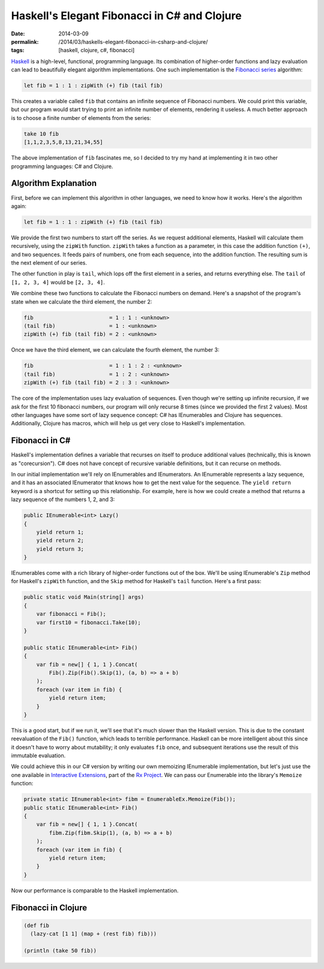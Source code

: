 Haskell's Elegant Fibonacci in C# and Clojure
#############################################

:date: 2014-03-09
:permalink: /2014/03/haskells-elegant-fibonacci-in-csharp-and-clojure/
:tags: [haskell, clojure, c#, fibonacci]

Haskell_ is a high-level, functional, programming language. Its combination of higher-order functions and lazy evaluation can lead to beautifully elegant algorithm implementations. One such implementation is the `Fibonacci series`_ algorithm:

.. code-block:: haskell

    let fib = 1 : 1 : zipWith (+) fib (tail fib)

This creates a variable called ``fib`` that contains an infinite sequence of Fibonacci numbers. We could print this variable, but our program would start trying to print an infinite number of elements,  rendering it useless. A much better approach is to choose a finite number of elements from the series:

.. code-block:: haskell

    take 10 fib
    [1,1,2,3,5,8,13,21,34,55]

The above implementation of ``fib`` fascinates me, so I decided to try my hand at implementing it in two other programming languages: C# and Clojure.

Algorithm Explanation
=====================

First, before we can implement this algorithm in other languages, we need to know how it works. Here's the algorithm again:

.. code-block:: haskell

    let fib = 1 : 1 : zipWith (+) fib (tail fib)

We provide the first two numbers to start off the series. As we request additional elements, Haskell will calculate them recursively, using the ``zipWith`` function. ``zipWith`` takes a function as a parameter, in this case the addition function ``(+)``, and two sequences. It feeds pairs of numbers, one from each sequence, into the addition function. The resulting sum is the next element of our series.

The other function in play is ``tail``, which lops off the first element in a series, and returns everything else. The ``tail`` of ``[1, 2, 3, 4]`` would be ``[2, 3, 4]``.

We combine these two functions to calculate the Fibonacci numbers on demand. Here's a snapshot of the program's state when we calculate the third element, the number 2:

.. code-block:: haskell

    fib                        = 1 : 1 : <unknown>
    (tail fib)                 = 1 : <unknown>
    zipWith (+) fib (tail fib) = 2 : <unknown>

Once we have the third element, we can calculate the fourth element, the number 3:

.. code-block:: haskell

    fib                        = 1 : 1 : 2 : <unknown>
    (tail fib)                 = 1 : 2 : <unknown>
    zipWith (+) fib (tail fib) = 2 : 3 : <unknown>

The core of the implementation uses lazy evaluation of sequences. Even though we're setting up infinite recursion, if we ask for the first 10 fibonacci numbers, our program will only recurse 8 times (since we provided the first 2 values). Most other languages have some sort of lazy sequence concept: C# has IEnumerables and Clojure has sequences. Additionally, Clojure has macros, which will help us get very close to Haskell's implementation.

Fibonacci in C#
===============

Haskell's implementation defines a variable that recurses on itself to produce additional values (technically, this is known as "corecursion"). C# does not have concept of recursive variable definitions, but it can recurse on methods. 

In our initial implementation we'll rely on IEnumerables and IEnumerators. An IEnumerable represents a lazy sequence, and it has an associated IEnumerator that knows how to get the next value for the sequence. The ``yield return`` keyword is a shortcut for setting up this relationship. For example, here is how we could create a method that returns a lazy sequence of the numbers 1, 2, and 3:

.. code-block:: csharp

    public IEnumerable<int> Lazy()
    {
        yield return 1;
        yield return 2;
        yield return 3;
    }


IEnumerables come with a rich library of higher-order functions out of the box. We'll be using IEnumerable's ``Zip`` method for Haskell's ``zipWith`` function, and the ``Skip`` method for Haskell's ``tail`` function. Here's a first pass:

.. code-block:: csharp

    public static void Main(string[] args)
    {
        var fibonacci = Fib();
        var first10 = fibonacci.Take(10);
    }

    public static IEnumerable<int> Fib()
    {
        var fib = new[] { 1, 1 }.Concat(
            Fib().Zip(Fib().Skip(1), (a, b) => a + b)
        );
        foreach (var item in fib) {
            yield return item;
        }
    }

This is a good start, but if we run it, we'll see that it's much slower than the Haskell version. This is due to the constant reevaluation of the ``Fib()`` function, which leads to terrible performance. Haskell can be more intelligent about this since it doesn't have to worry about mutability; it only evaluates ``fib`` once, and subsequent iterations use the result of this immutable evaluation.

We could achieve this in our C# version by writing our own memoizing IEnumerable implementation, but let's just use the one available in `Interactive Extensions`_, part of the `Rx Project`_. We can pass our Enumerable into the library's ``Memoize`` function:

.. code-block:: csharp

    private static IEnumerable<int> fibm = EnumerableEx.Memoize(Fib());
    public static IEnumerable<int> Fib()
    {
        var fib = new[] { 1, 1 }.Concat(
            fibm.Zip(fibm.Skip(1), (a, b) => a + b)
        );
        foreach (var item in fib) {
            yield return item;
        }
    }

Now our performance is comparable to the Haskell implementation.


Fibonacci in Clojure
====================

.. code-block:: clojure

    (def fib
      (lazy-cat [1 1] (map + (rest fib) fib)))

    (println (take 50 fib))

.. _Haskell: http://www.haskell.org/haskellwiki/Introduction
.. _Fibonacci series: http://en.wikipedia.org/wiki/Fibonacci_number
.. _Haskell's thunks: http://www.haskell.org/haskellwiki/Thunk
.. _Rx Project: https://rx.codeplex.com/
.. _Interactive Extensions: http://www.nuget.org/packages/ix_experimental-main
